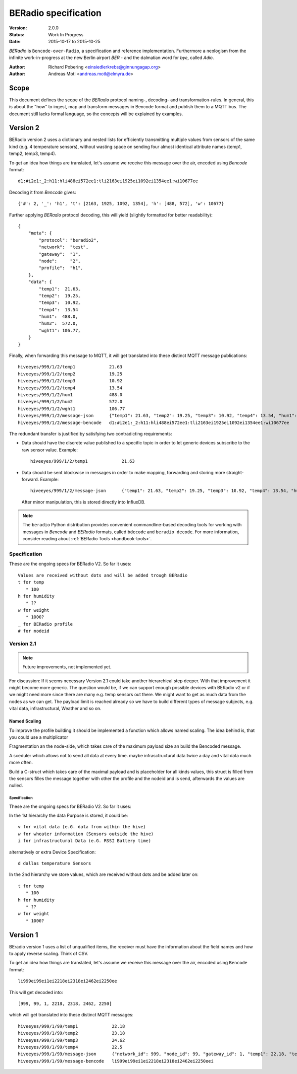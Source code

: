 .. _beradio-spec:

=====================
BERadio specification
=====================

:Version: 2.0.0
:Status: Work In Progress
:Date: 2015-10-17 to 2015-10-25

*BERadio* is ``Bencode-over-Radio``, a specification and reference implementation. Furthermore a neologism
from the infinite work-in-progress at the new Berlin airport *BER* - and the dalmatian word for *bye*, called *Adio*.

:Author: Richard Pobering <einsiedlerkrebs@ginnungagap.org>
:Author: Andreas Motl <andreas.motl@elmyra.de>


Scope
=====
This document defines the scope of the *BERadio* protocol naming-, decoding- and transformation-rules.
In general, this is about the "how" to ingest, map and transform messages in Bencode format and publish them to a MQTT bus.
The document still lacks formal language, so the concepts will be explained by examples.

Version 2
=========

BERadio version 2 uses a dictionary and nested lists for efficiently transmitting
multiple values from sensors of the same kind (e.g. 4 temperature sensors),
without wasting space on sending four almost identical attribute names (temp1, temp2, temp3, temp4).

To get an idea how things are translated, let's assume we receive this message over the air,
encoded using *Bencode* format::

    d1:#i2e1:_2:h11:hli488ei572ee1:tli2163ei1925ei1092ei1354ee1:wi10677ee

Decoding it from *Bencode* gives::

    {'#': 2, '_': 'h1', 't': [2163, 1925, 1092, 1354], 'h': [488, 572], 'w': 10677}

Further applying *BERadio* protocol decoding, this will yield (slightly formatted for better readability)::

    {
        "meta": {
            "protocol": "beradio2",
            "network":  "test",
            "gateway":  "1",
            "node":     "2",
            "profile":  "h1",
        },
        "data": {
            "temp1":  21.63,
            "temp2":  19.25,
            "temp3":  10.92,
            "temp4":  13.54
            "hum1":  488.0,
            "hum2":  572.0,
            "wght1": 106.77,
        }
    }

Finally, when forwarding this message to MQTT, it will get translated into these distinct MQTT message publications::

    hiveeyes/999/1/2/temp1             21.63
    hiveeyes/999/1/2/temp2             19.25
    hiveeyes/999/1/2/temp3             10.92
    hiveeyes/999/1/2/temp4             13.54
    hiveeyes/999/1/2/hum1              488.0
    hiveeyes/999/1/2/hum2              572.0
    hiveeyes/999/1/2/wght1             106.77
    hiveeyes/999/1/2/message-json      {"temp1": 21.63, "temp2": 19.25, "temp3": 10.92, "temp4": 13.54, "hum1": 488.0, "hum2": 572.0, "wght1": 106.77}
    hiveeyes/999/1/2/message-bencode   d1:#i2e1:_2:h11:hli488ei572ee1:tli2163ei1925ei1092ei1354ee1:wi10677ee


The redundant transfer is justified by satisfying two contradicting requirements:

- Data should have the discrete value published to a specific topic in order to let generic devices subscribe to the raw sensor value. Example::

    hiveeyes/999/1/2/temp1             21.63

- Data should be sent blockwise in messages in order to make mapping, forwarding and storing more straight-forward. Example::

    hiveeyes/999/1/2/message-json      {"temp1": 21.63, "temp2": 19.25, "temp3": 10.92, "temp4": 13.54, "hum1": 488.0, "hum2": 572.0, "wght1": 106.77}

  After minor manipulation, this is stored directly into InfluxDB.


.. note::

    The ``beradio`` Python distribution provides convenient commandline-based decoding tools for working with
    messages in *Bencode* and *BERadio* formats, called ``bdecode`` and ``beradio decode``. For more information,
    consider reading about :ref:`BERadio Tools <handbook-tools>`.



Specification
-------------

These are the ongoing specs for BERadio V2. So far it uses::

   Values are received without dots and will be added trough BERadio
   t for temp
      * 100
   h for humidity
      * ??
   w for weight
      * 1000?
   _ for BERadio profile
   # for nodeid


Version 2.1
-----------

.. note::

    Future improvements, not implemented yet.

For discussion:
If it seems necessary Version 2.1 could take another hierarchical step deeper.
With that improvement it might become more generic. The question would be, if
we can support enough possible devices with BERadio v2 or if we might need
more since there are many e.g. temp sensors out there. We might want to get as
much data from the nodes as we can get. The payload limit is reached already so
we have to build different types of message subjects, e.g. vital data,
infrastructural, Weather and so on.

Named Scaling
~~~~~~~~~~~~~

To improve the profile building it should be implemented a function which allows named scaling. The idea behind is, that you could use a multiplicator

Fragmentation an the node-side, which takes care of the maximum payload size an build the Bencoded message.

A sceduler which allows not to send all data at every time. maybe infrasctructural data twice a day and vital data much more often.

Build a C-struct which takes care of the maximal payload and is placeholder for all kinds values, this struct is filled from the sensors filles the message together with other the profile and the nodeid and is send, afterwards the values are nulled.

Specification
.............

These are the ongoing specs for BERadio V2. So far it uses:


In the 1st hierarchy the data Purpose is stored, it could be::

   v for vital data (e.G. data from within the hive)
   w for wheater information (Sensors outside the hive)
   i for infrastructural Data (e.G. RSSI Battery time)

alternatively or extra Device Specification::

   d dallas temperature Sensors


In the 2nd hierarchy we store values, which are received without dots and be added later on::

   t for temp
      * 100
   h for humidity
      * ??
   w for weight
      * 1000?


Version 1
=========

BEradio version 1 uses a list of unqualified items, the receiver must have the information about the field names
and how to apply reverse scaling. Think of CSV.

To get an idea how things are translated, let's assume we receive this message over the air,
encoded using ``Bencode`` format::

    li999ei99ei1ei2218ei2318ei2462ei2250ee

This will get decoded into::

    [999, 99, 1, 2218, 2318, 2462, 2250]

which will get translated into these distinct MQTT messages::

    hiveeyes/999/1/99/temp1             22.18
    hiveeyes/999/1/99/temp2             23.18
    hiveeyes/999/1/99/temp3             24.62
    hiveeyes/999/1/99/temp4             22.5
    hiveeyes/999/1/99/message-json      {"network_id": 999, "node_id": 99, "gateway_id": 1, "temp1": 22.18, "temp2": 23.18, "temp3": 24.62, "temp4": 22.5}
    hiveeyes/999/1/99/message-bencode   li999ei99ei1ei2218ei2318ei2462ei2250eei
